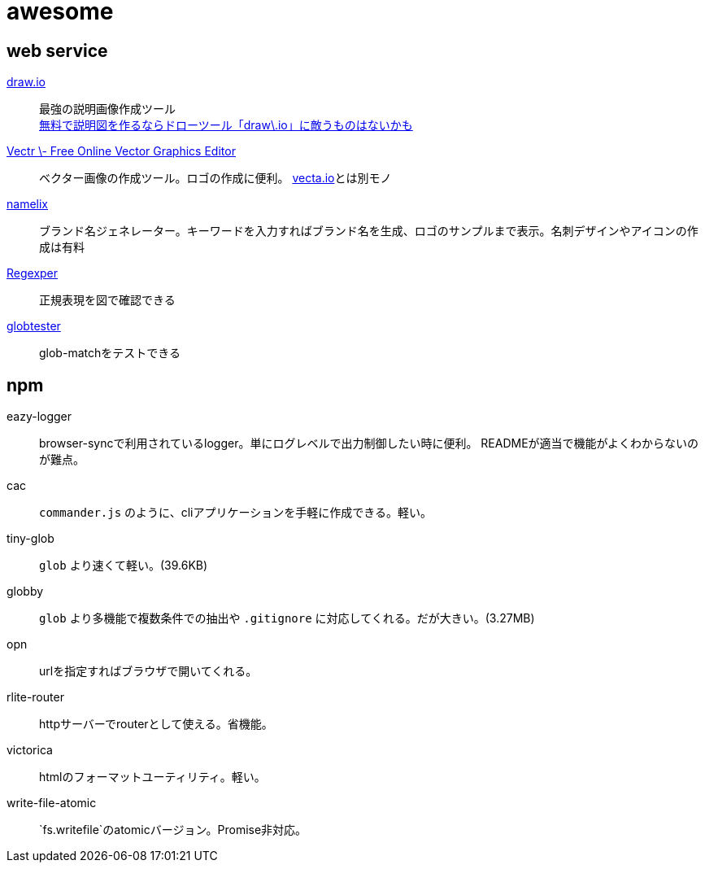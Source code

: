 = awesome

== web service

https://www.draw.io/[draw.io]::
最強の説明画像作成ツール +
https://nelog.jp/draw-io[無料で説明図を作るならドローツール「draw\.io」に敵うものはないかも]

https://vectr.com/[Vectr \- Free Online Vector Graphics Editor]::
ベクター画像の作成ツール。ロゴの作成に便利。 https://vecta.io/[vecta.io]とは別モノ

https://namelix.com/[namelix]::
ブランド名ジェネレーター。キーワードを入力すればブランド名を生成、ロゴのサンプルまで表示。名刺デザインやアイコンの作成は有料



https://regexper.com/[Regexper]::
正規表現を図で確認できる

http://www.globtester.com/[globtester]::
glob-matchをテストできる

== npm

eazy-logger::
browser-syncで利用されているlogger。単にログレベルで出力制御したい時に便利。
READMEが適当で機能がよくわからないのが難点。

cac::
`commander.js` のように、cliアプリケーションを手軽に作成できる。軽い。

tiny-glob::
`glob` より速くて軽い。(39.6KB)

globby::
`glob` より多機能で複数条件での抽出や `.gitignore` に対応してくれる。だが大きい。(3.27MB)

opn::
urlを指定すればブラウザで開いてくれる。

rlite-router::
httpサーバーでrouterとして使える。省機能。

victorica::
htmlのフォーマットユーティリティ。軽い。

write-file-atomic::
`fs.writefile`のatomicバージョン。Promise非対応。
